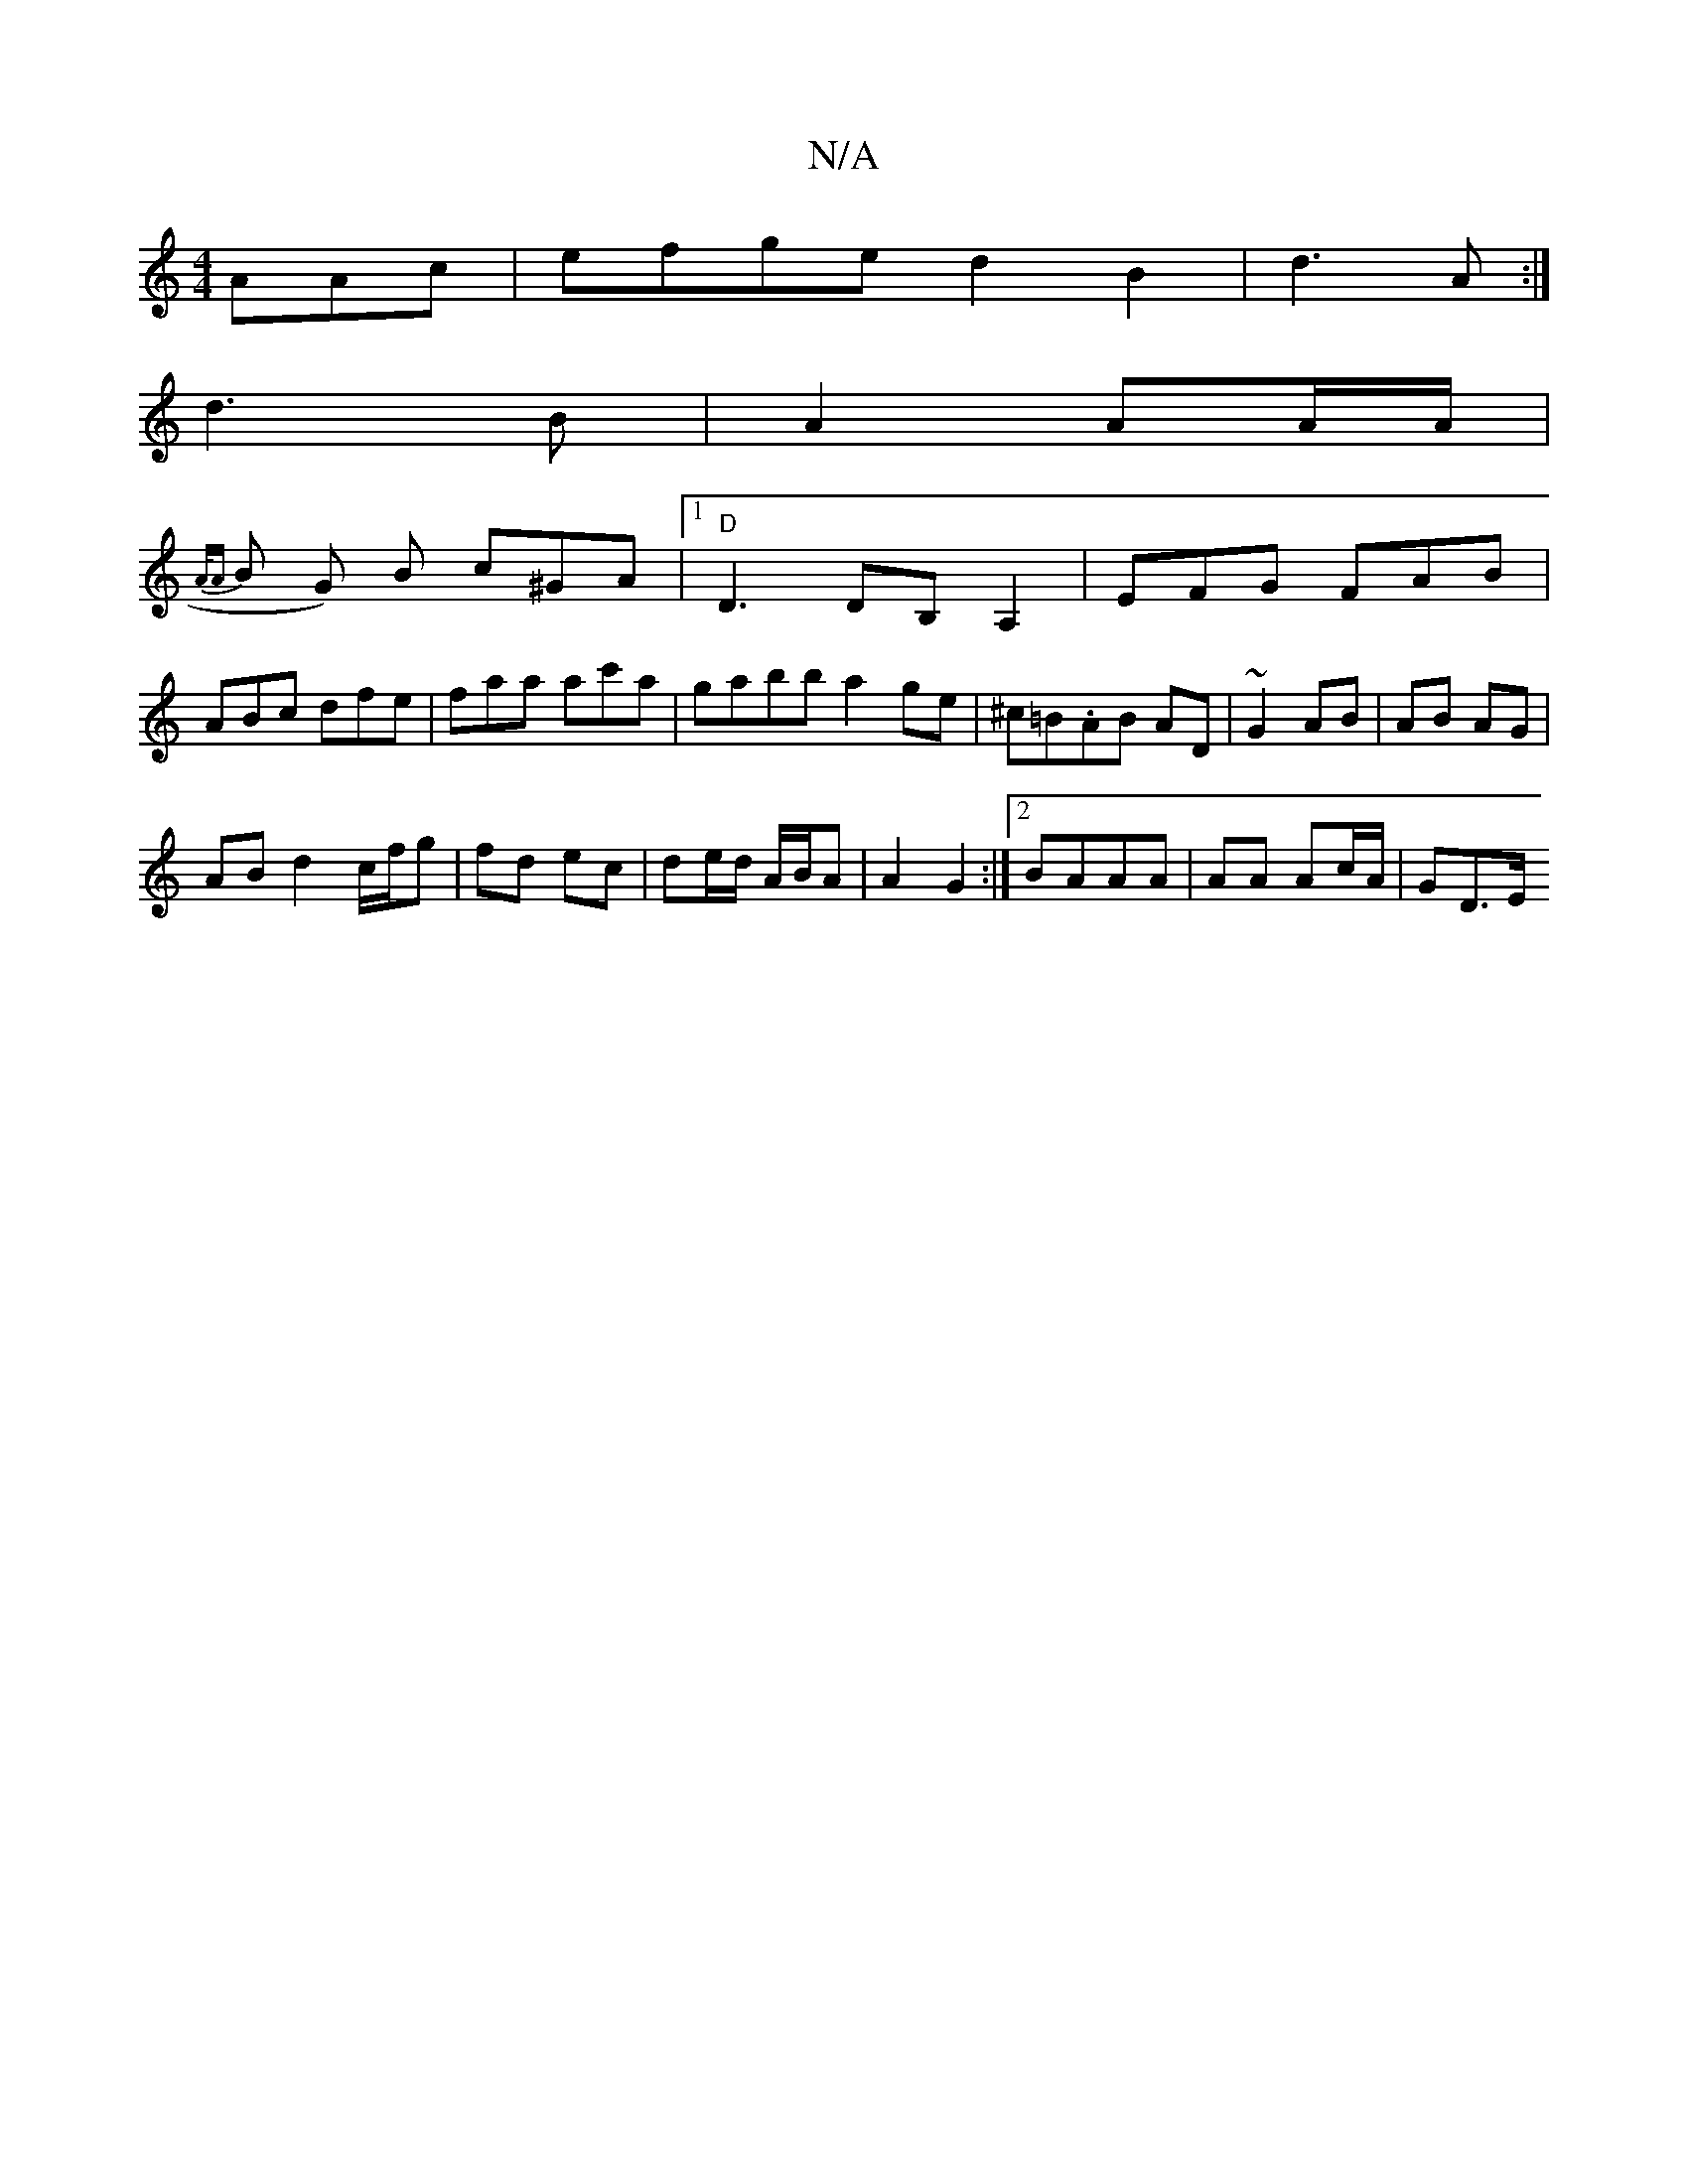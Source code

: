 X:1
T:N/A
M:4/4
R:N/A
K:Cmajor
AAc | efge d2B2|d3A :|
d3B | A2 AA/A/ |
{A/A}B G) B c^GA|[1 "D"D3 DB,A,2|EFG FAB|ABc dfe|faa ac'a|gabb a2ge|^c=B.AB AD | ~G2 AB | AB AG |
AB d2 c/f/g|fd ec | de/d/ A/B/A |A2 G2 :|2 BAAA |AA Ac/A/|GD>E